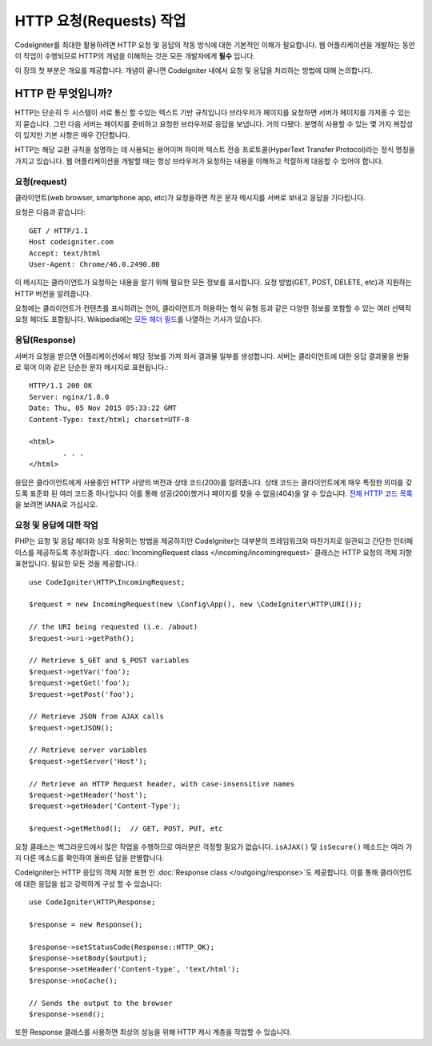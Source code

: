 ##########################
HTTP 요청(Requests) 작업 
##########################

CodeIgniter를 최대한 활용하려면 HTTP 요청 및 응답의 작동 방식에 대한 기본적인 이해가 필요합니다.
웹 어플리케이션을 개발하는 동안 이 작업이 수행되므로 HTTP의 개념을 이해하는 것은 모든 개발자에게 **필수** 입니다.


이 장의 첫 부분은 개요를 제공합니다.
개념이 끝나면 CodeIgniter 내에서 요청 및 응답을 처리하는 방법에 대해 논의합니다.

HTTP 란 무엇입니까?
=======================

HTTP는 단순히 두 시스템이 서로 통신 할 수있는 텍스트 기반 규칙입니다
브라우저가 페이지를 요청하면 서버가 페이지를 가져올 수 있는지 묻습니다.
그런 다음 서버는 페이지를 준비하고 요청한 브라우저로 응답을 보냅니다.
거의 다됐다. 분명히 사용할 수 있는 몇 가지 복잡성이 있지만 기본 사항은 매우 간단합니다.

HTTP는 해당 교환 규칙을 설명하는 데 사용되는 용어이며 하이퍼 텍스트 전송 프로토콜(HyperText Transfer Protocol)라는 정식 명칭을 가지고 있습니다.
웹 어플리케이션을 개발할 때는 항상 브라우저가 요청하는 내용을 이해하고 적절하게 대응할 수 있어야 합니다.

요청(request)
----------------
클라이언트(web browser, smartphone app, etc)가 요청을하면 작은 문자 메시지를 서버로 보내고 응답을 기다립니다.

요청은 다음과 같습니다::

	GET / HTTP/1.1
	Host codeigniter.com
	Accept: text/html
	User-Agent: Chrome/46.0.2490.80

이 메시지는 클라이언트가 요청하는 내용을 알기 위해 필요한 모든 정보를 표시합니다.
요청 방법(GET, POST, DELETE, etc)과 지원하는 HTTP 버전을 알려줍니다.

요청에는 클라이언트가 컨텐츠를 표시하려는 언어, 클라이언트가 허용하는 형식 유형 등과 같은 다양한 정보를 포함할 수 있는 여러 선택적 요청 헤더도 포함됩니다.
Wikipedia에는 `모든 헤더 필드 <https://en.wikipedia.org/wiki/List_of_HTTP_header_fields>`_\ 를 나열하는 기사가 있습니다.

응답(Response)
----------------

서버가 요청을 받으면 어플리케이션에서 해당 정보를 가져 와서 결과물 일부를 생성합니다.
서버는 클라이언트에 대한 응답 결과물을 번들로 묶어 이와 같은 단순한 문자 메시지로 표현됩니다.::

	HTTP/1.1 200 OK
	Server: nginx/1.8.0
	Date: Thu, 05 Nov 2015 05:33:22 GMT
	Content-Type: text/html; charset=UTF-8

	<html>
		. . .
	</html>

응답은 클라이언트에게 사용중인 HTTP 사양의 버전과 상태 코드(200)를 알려줍니다.
상태 코드는 클라이언트에게 매우 특정한 의미를 갖도록 표준화 된 여러 코드중 하나입니다
이를 통해 성공(200)했거나 페이지를 찾을 수 없음(404)을 알 수 있습니다. `전체 HTTP 코드 목록 <https://www.iana.org/assignments/http-status-codes/http-status-codes.xhtml>`_\ 을 보려면 IANA로 가십시오.

요청 및 응답에 대한 작업
-----------------------------------

PHP는 요청 및 응답 헤더와 상호 작용하는 방법을 제공하지만 CodeIgniter는 대부분의 프레임워크와 마찬가지로 일관되고 간단한 인터페이스를 제공하도록 추상화합니다.
:doc:`IncomingRequest class </incoming/incomingrequest>` 클래스는 HTTP 요청의 객체 지향 표현입니다.
필요한 모든 것을 제공합니다.::

	use CodeIgniter\HTTP\IncomingRequest;

	$request = new IncomingRequest(new \Config\App(), new \CodeIgniter\HTTP\URI());

	// the URI being requested (i.e. /about)
	$request->uri->getPath();

	// Retrieve $_GET and $_POST variables
	$request->getVar('foo');
	$request->getGet('foo');
	$request->getPost('foo');

	// Retrieve JSON from AJAX calls
	$request->getJSON();

	// Retrieve server variables
	$request->getServer('Host');

	// Retrieve an HTTP Request header, with case-insensitive names
	$request->getHeader('host');
	$request->getHeader('Content-Type');

	$request->getMethod();  // GET, POST, PUT, etc

요청 클래스는 백그라운드에서 많은 작업을 수행하므로 여러분은 걱정할 필요가 없습니다.
``isAJAX()`` 및 ``isSecure()`` 메소드는 여러 가지 다른 메소드를 확인하여 올바른 답을 판별합니다.

CodeIgniter는 HTTP 응답의 객체 지향 표현 인 :doc:`Response class </outgoing/response>`\ 도 제공합니다.
이를 통해 클라이언트에 대한 응답을 쉽고 강력하게 구성 할 수 있습니다::

  use CodeIgniter\HTTP\Response;

  $response = new Response();

  $response->setStatusCode(Response::HTTP_OK);
  $response->setBody($output);
  $response->setHeader('Content-type', 'text/html');
  $response->noCache();

  // Sends the output to the browser
  $response->send();

또한 Response 클래스를 사용하면 최상의 성능을 위해 HTTP 캐시 계층을 작업할 수 있습니다.
